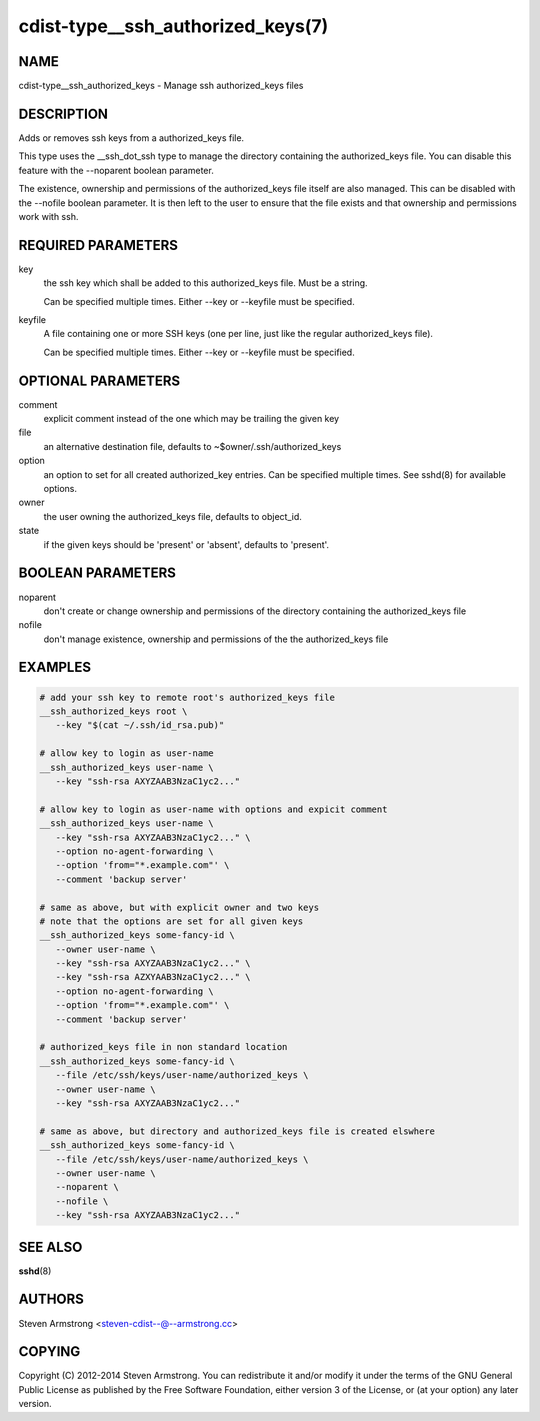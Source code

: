 cdist-type__ssh_authorized_keys(7)
==================================

NAME
----
cdist-type__ssh_authorized_keys - Manage ssh authorized_keys files


DESCRIPTION
-----------
Adds or removes ssh keys from a authorized_keys file.

This type uses the __ssh_dot_ssh type to manage the directory containing
the authorized_keys file. You can disable this feature with the --noparent
boolean parameter.

The existence, ownership and permissions of the authorized_keys file itself are
also managed. This can be disabled with the --nofile boolean parameter. It is
then left to the user to ensure that the file exists and that ownership and
permissions work with ssh.


REQUIRED PARAMETERS
-------------------
key
   the ssh key which shall be added to this authorized_keys file.
   Must be a string.

   Can be specified multiple times. Either --key or --keyfile must be
   specified.

keyfile
   A file containing one or more SSH keys (one per line, just like the
   regular authorized_keys file).

   Can be specified multiple times. Either --key or --keyfile must be
   specified.


OPTIONAL PARAMETERS
-------------------
comment
   explicit comment instead of the one which may be trailing the given key

file
   an alternative destination file, defaults to ~$owner/.ssh/authorized_keys

option
   an option to set for all created authorized_key entries.
   Can be specified multiple times.
   See sshd(8) for available options.

owner
   the user owning the authorized_keys file, defaults to object_id.

state
   if the given keys should be 'present' or 'absent', defaults to 'present'.


BOOLEAN PARAMETERS
------------------
noparent
   don't create or change ownership and permissions of the directory containing
   the authorized_keys file

nofile
   don't manage existence, ownership and permissions of the the authorized_keys
   file


EXAMPLES
--------

.. code-block:: sh

    # add your ssh key to remote root's authorized_keys file
    __ssh_authorized_keys root \
       --key "$(cat ~/.ssh/id_rsa.pub)"

    # allow key to login as user-name
    __ssh_authorized_keys user-name \
       --key "ssh-rsa AXYZAAB3NzaC1yc2..."

    # allow key to login as user-name with options and expicit comment
    __ssh_authorized_keys user-name \
       --key "ssh-rsa AXYZAAB3NzaC1yc2..." \
       --option no-agent-forwarding \
       --option 'from="*.example.com"' \
       --comment 'backup server'

    # same as above, but with explicit owner and two keys
    # note that the options are set for all given keys
    __ssh_authorized_keys some-fancy-id \
       --owner user-name \
       --key "ssh-rsa AXYZAAB3NzaC1yc2..." \
       --key "ssh-rsa AZXYAAB3NzaC1yc2..." \
       --option no-agent-forwarding \
       --option 'from="*.example.com"' \
       --comment 'backup server'

    # authorized_keys file in non standard location
    __ssh_authorized_keys some-fancy-id \
       --file /etc/ssh/keys/user-name/authorized_keys \
       --owner user-name \
       --key "ssh-rsa AXYZAAB3NzaC1yc2..."

    # same as above, but directory and authorized_keys file is created elswhere
    __ssh_authorized_keys some-fancy-id \
       --file /etc/ssh/keys/user-name/authorized_keys \
       --owner user-name \
       --noparent \
       --nofile \
       --key "ssh-rsa AXYZAAB3NzaC1yc2..."


SEE ALSO
--------
:strong:`sshd`\ (8)


AUTHORS
-------
Steven Armstrong <steven-cdist--@--armstrong.cc>


COPYING
-------
Copyright \(C) 2012-2014 Steven Armstrong. You can redistribute it
and/or modify it under the terms of the GNU General Public License as
published by the Free Software Foundation, either version 3 of the
License, or (at your option) any later version.
